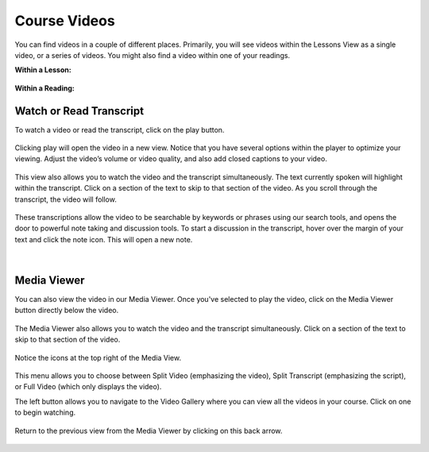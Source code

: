 =============================================
Course Videos
=============================================

You can find videos in a couple of different places. Primarily, you will see videos within the Lessons View as a single video, or a series of videos. You might also find a video within one of your readings.

**Within a Lesson:**

   .. image:: images/videolesson.png
   
**Within a Reading:**

   .. image:: images/videoreading.png
   
Watch or Read Transcript
=========================

To watch a video or read the transcript, click on the play button. 

   .. image:: images/videoplaybutton.png
      :scale: 50

Clicking play will open the video in a new view. Notice that you have several options within the player to optimize your viewing. Adjust the video’s volume or video quality, and also add closed captions to your video.

   .. image:: images/videoplayonlesson.png
   
This view also allows you to watch the video and the transcript simultaneously. The text currently spoken will highlight within the transcript. Click on a section of the text to skip to that section of the video. As you scroll through the transcript, the video will follow.

   .. image:: images/videotranscripthighlight.png

These transcriptions allow the video to be searchable by keywords or phrases using our search tools, and opens the door to powerful note taking and discussion tools. To start a discussion in the transcript, hover over the margin of your text and click the note icon. This will open a new note.

   .. image:: images/videonote.png
      :scale: 50
   
   |
   
   .. image:: images/videonotecontext.png


Media Viewer
=============

You can also view the video in our Media Viewer. Once you've selected to play the video, click on the Media Viewer button directly below the video.

  .. image:: images/mediaviewerbutton.png

The Media Viewer also allows you to watch the video and the transcript simultaneously. Click on a section of the text to skip to that section of the video.

   .. image:: images/transcript.png

Notice the icons at the top right of the Media View. 

   .. image:: images/videooptions.png
      :scale: 50

This menu allows you to choose between Split Video (emphasizing the video), Split Transcript (emphasizing the script), or Full Video (which only displays the video). 

The left button allows you to navigate to the Video Gallery where you can view all the videos in your course. Click on one to begin watching.

   .. image:: images/videogallery.png

Return to the previous view from the Media Viewer by clicking on this back arrow.

   .. image:: images/videobackbutton.png
      :scale: 50


